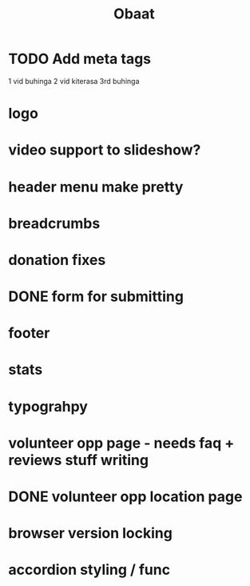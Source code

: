 #+TITLE: Obaat
* TODO Add meta tags

1 vid buhinga
2 vid kiterasa
3rd buhinga

* logo
* video support to slideshow?
* header menu make pretty
* breadcrumbs
* donation fixes
* DONE form for submitting
* footer
* stats
* typograhpy
* volunteer opp page - needs faq + reviews stuff writing
* DONE volunteer opp location page
* browser version locking
* accordion styling / func